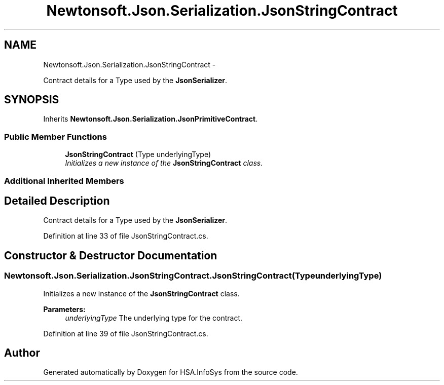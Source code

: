 .TH "Newtonsoft.Json.Serialization.JsonStringContract" 3 "Fri Jul 5 2013" "Version 1.0" "HSA.InfoSys" \" -*- nroff -*-
.ad l
.nh
.SH NAME
Newtonsoft.Json.Serialization.JsonStringContract \- 
.PP
Contract details for a Type used by the \fBJsonSerializer\fP\&.  

.SH SYNOPSIS
.br
.PP
.PP
Inherits \fBNewtonsoft\&.Json\&.Serialization\&.JsonPrimitiveContract\fP\&.
.SS "Public Member Functions"

.in +1c
.ti -1c
.RI "\fBJsonStringContract\fP (Type underlyingType)"
.br
.RI "\fIInitializes a new instance of the \fBJsonStringContract\fP class\&. \fP"
.in -1c
.SS "Additional Inherited Members"
.SH "Detailed Description"
.PP 
Contract details for a Type used by the \fBJsonSerializer\fP\&. 


.PP
Definition at line 33 of file JsonStringContract\&.cs\&.
.SH "Constructor & Destructor Documentation"
.PP 
.SS "Newtonsoft\&.Json\&.Serialization\&.JsonStringContract\&.JsonStringContract (TypeunderlyingType)"

.PP
Initializes a new instance of the \fBJsonStringContract\fP class\&. 
.PP
\fBParameters:\fP
.RS 4
\fIunderlyingType\fP The underlying type for the contract\&.
.RE
.PP

.PP
Definition at line 39 of file JsonStringContract\&.cs\&.

.SH "Author"
.PP 
Generated automatically by Doxygen for HSA\&.InfoSys from the source code\&.
